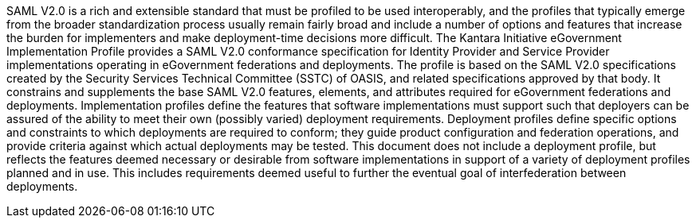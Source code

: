 SAML V2.0 is a rich and extensible standard that must be profiled to be used interoperably,
and the profiles that typically emerge from the broader standardization process usually
remain fairly broad and include a number of options and features that increase the burden
for implementers and make deployment-time decisions more difficult.
The Kantara Initiative eGovernment Implementation Profile provides a SAML V2.0 conformance
specification for Identity Provider and Service Provider implementations operating in eGovernment
federations and deployments. The profile is based on the SAML V2.0 specifications created
by the Security Services Technical Committee (SSTC) of OASIS, and related specifications
approved by that body. It constrains and supplements the base SAML V2.0 features, elements,
and attributes required for eGovernment federations and deployments.
Implementation profiles define the features that software implementations must support such
that deployers can be assured of the ability to meet their own (possibly varied) deployment
requirements. Deployment profiles define specific options and constraints to which deployments
are required to conform; they guide product configuration and federation operations, and
provide criteria against which actual deployments may be tested. This document does not
include a deployment profile, but reflects the features deemed necessary or desirable
from software implementations in support of a variety of deployment profiles planned and
in use. This includes requirements deemed useful to further the eventual goal of
interfederation between deployments.
